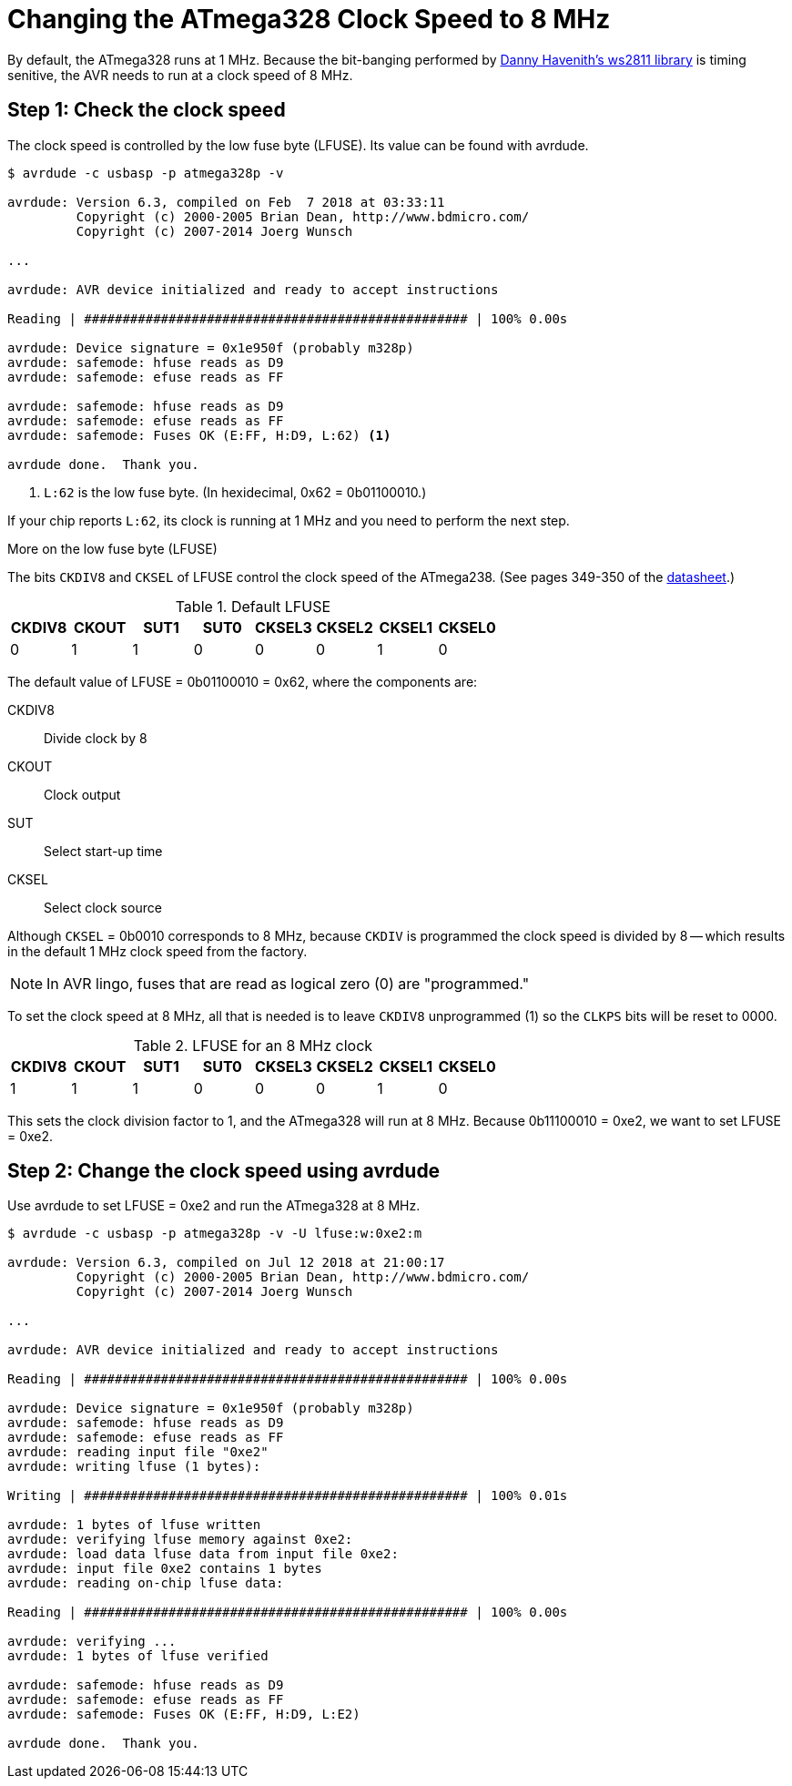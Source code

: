= Changing the ATmega328 Clock Speed to 8 MHz
:ws2811: https://github.com/DannyHavenith/ws2811
:datasheet: http://ww1.microchip.com/downloads/en/devicedoc/atmel-42735-8-bit-avr-microcontroller-atmega328-328p_datasheet.pdf

By default, the ATmega328 runs at 1 MHz. Because the bit-banging
performed by {ws2811}[Danny Havenith's ws2811 library] is timing
senitive, the AVR needs to run at a clock speed of 8 MHz.

== Step 1: Check the clock speed

The clock speed is controlled by the low fuse byte (LFUSE). Its value
can be found with avrdude.

[source, shell]
----
$ avrdude -c usbasp -p atmega328p -v

avrdude: Version 6.3, compiled on Feb  7 2018 at 03:33:11
         Copyright (c) 2000-2005 Brian Dean, http://www.bdmicro.com/
         Copyright (c) 2007-2014 Joerg Wunsch

...

avrdude: AVR device initialized and ready to accept instructions

Reading | ################################################## | 100% 0.00s

avrdude: Device signature = 0x1e950f (probably m328p)
avrdude: safemode: hfuse reads as D9
avrdude: safemode: efuse reads as FF

avrdude: safemode: hfuse reads as D9
avrdude: safemode: efuse reads as FF
avrdude: safemode: Fuses OK (E:FF, H:D9, L:62) <1>

avrdude done.  Thank you.
----
<1> `L:62` is the low fuse byte. (In hexidecimal, 0x62 = 0b01100010.)

If your chip reports `L:62`, its clock is running at 1 MHz and you
need to perform the next step.

.More on the low fuse byte (LFUSE)
****

The bits `CKDIV8` and `CKSEL` of LFUSE control the clock speed of the
ATmega238. (See pages 349-350 of the {datasheet}[datasheet].)

.Default LFUSE
[%header,cols=8]
|===
| CKDIV8 | CKOUT | SUT1 | SUT0 | CKSEL3 | CKSEL2 | CKSEL1 | CKSEL0
|      0 |     1 |    1 |    0 |      0 |      0 |      1 |      0
|===

The default value of LFUSE = 0b01100010 = 0x62, where the components
are:

CKDIV8::
Divide clock by 8

CKOUT::
Clock output

SUT::
Select start-up time

CKSEL::
Select clock source

Although `CKSEL` = 0b0010 corresponds to 8 MHz, because `CKDIV` is
programmed the clock speed is divided by 8 -- which results in the
default 1 MHz clock speed from the factory.

NOTE: In AVR lingo, fuses that are read as logical zero (0) are
"programmed."

To set the clock speed at 8 MHz, all that is needed is to leave
`CKDIV8` unprogrammed (1) so the `CLKPS` bits will be reset to 0000.

.LFUSE for an 8 MHz clock
[%header,cols=8]
|===
| CKDIV8 | CKOUT | SUT1 | SUT0 | CKSEL3 | CKSEL2 | CKSEL1 | CKSEL0
|      1 |     1 |    1 |    0 |      0 |      0 |      1 |      0
|===

This sets the clock division factor to 1, and the ATmega328 will run
at 8 MHz. Because 0b11100010 = 0xe2, we want to set LFUSE = 0xe2.
****

== Step 2: Change the clock speed using avrdude

Use avrdude to set LFUSE = 0xe2 and run the ATmega328 at 8 MHz.

[source, shell]
----
$ avrdude -c usbasp -p atmega328p -v -U lfuse:w:0xe2:m

avrdude: Version 6.3, compiled on Jul 12 2018 at 21:00:17
         Copyright (c) 2000-2005 Brian Dean, http://www.bdmicro.com/
         Copyright (c) 2007-2014 Joerg Wunsch

...

avrdude: AVR device initialized and ready to accept instructions

Reading | ################################################## | 100% 0.00s

avrdude: Device signature = 0x1e950f (probably m328p)
avrdude: safemode: hfuse reads as D9
avrdude: safemode: efuse reads as FF
avrdude: reading input file "0xe2"
avrdude: writing lfuse (1 bytes):

Writing | ################################################## | 100% 0.01s

avrdude: 1 bytes of lfuse written
avrdude: verifying lfuse memory against 0xe2:
avrdude: load data lfuse data from input file 0xe2:
avrdude: input file 0xe2 contains 1 bytes
avrdude: reading on-chip lfuse data:

Reading | ################################################## | 100% 0.00s

avrdude: verifying ...
avrdude: 1 bytes of lfuse verified

avrdude: safemode: hfuse reads as D9
avrdude: safemode: efuse reads as FF
avrdude: safemode: Fuses OK (E:FF, H:D9, L:E2)

avrdude done.  Thank you.
----
